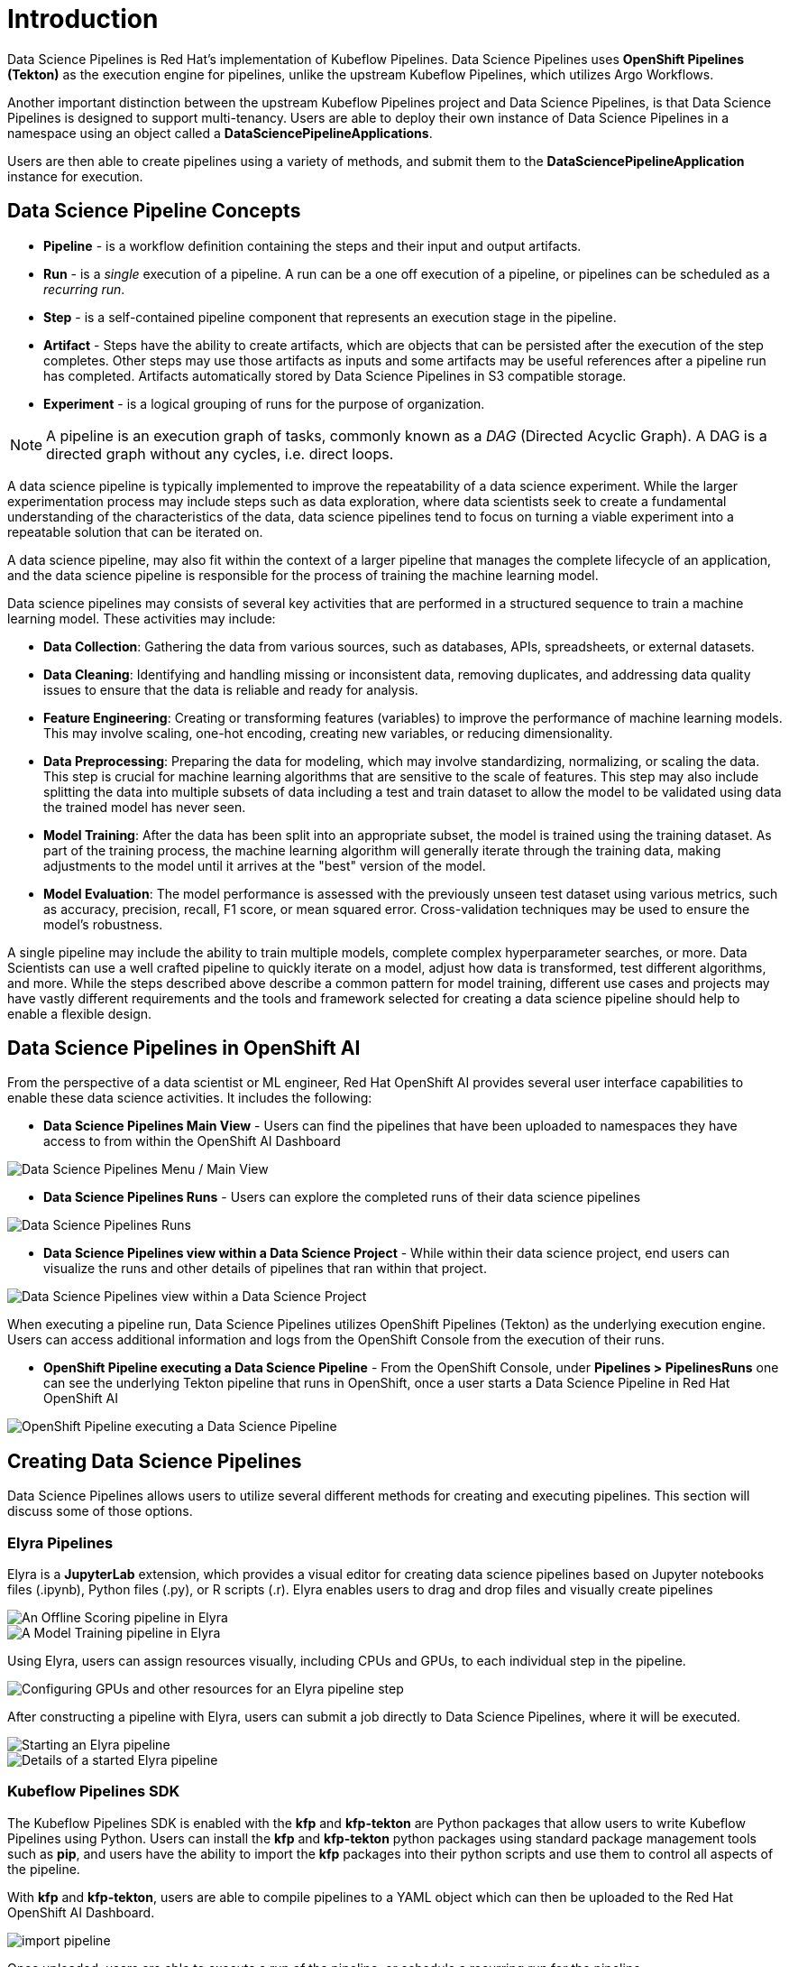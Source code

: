 = Introduction

Data Science Pipelines is Red Hat's implementation of Kubeflow Pipelines.  Data Science Pipelines uses *OpenShift Pipelines (Tekton)* as the execution engine for pipelines, unlike the upstream Kubeflow Pipelines, which utilizes Argo Workflows.

Another important distinction between the upstream Kubeflow Pipelines project and Data Science Pipelines, is that Data Science Pipelines is designed to support multi-tenancy.  Users are able to deploy their own instance of Data Science Pipelines in a namespace using an object called a *DataSciencePipelineApplications*.

Users are then able to create pipelines using a variety of methods, and submit them to the *DataSciencePipelineApplication* instance for execution.

== Data Science Pipeline Concepts

* *Pipeline* -  is a workflow definition containing the steps and their input and output artifacts.
* *Run* - is a _single_ execution of a pipeline.  A run can be a one off execution of a pipeline, or pipelines can be scheduled as a _recurring run_.
* *Step* - is a self-contained pipeline component that represents an execution stage in the pipeline.
* *Artifact* - Steps have the ability to create artifacts, which are objects that can be persisted after the execution of the step completes.  Other steps may use those artifacts as inputs and some artifacts may be useful references after a pipeline run has completed.  Artifacts automatically stored by Data Science Pipelines in S3 compatible storage.
* *Experiment* - is a logical grouping of runs for the purpose of organization.

[NOTE]
====
A pipeline is an execution graph of tasks, commonly known as a _DAG_ (Directed Acyclic Graph).
A DAG is a directed graph without any cycles, i.e. direct loops.
====

A data science pipeline is typically implemented to improve the repeatability of a data science experiment.  While the larger experimentation process may include steps such as data exploration, where data scientists seek to create a fundamental understanding of the characteristics of the data, data science pipelines tend to focus on turning a viable experiment into a repeatable solution that can be iterated on.

A data science pipeline, may also fit within the context of a larger pipeline that manages the complete lifecycle of an application, and the data science pipeline is responsible for the process of training the machine learning model.

Data science pipelines may consists of several key activities that are performed in a structured sequence to train a machine learning model. These activities may include:

* *Data Collection*: Gathering the data from various sources, such as databases, APIs, spreadsheets, or external datasets.

* *Data Cleaning*: Identifying and handling missing or inconsistent data, removing duplicates, and addressing data quality issues to ensure that the data is reliable and ready for analysis.

* *Feature Engineering*: Creating or transforming features (variables) to improve the performance of machine learning models. This may involve scaling, one-hot encoding, creating new variables, or reducing dimensionality.

* *Data Preprocessing*: Preparing the data for modeling, which may involve standardizing, normalizing, or scaling the data. This step is crucial for machine learning algorithms that are sensitive to the scale of features.  This step may also include splitting the data into multiple subsets of data including a test and train dataset to allow the model to be validated using data the trained model has never seen.

* *Model Training*: After the data has been split into an appropriate subset, the model is trained using the training dataset.  As part of the training process, the machine learning algorithm will generally iterate through the training data, making adjustments to the model until it arrives at the "best" version of the model.

* *Model Evaluation*: The model performance is assessed with the previously unseen test dataset using various metrics, such as accuracy, precision, recall, F1 score, or mean squared error. Cross-validation techniques may be used to ensure the model's robustness.

A single pipeline may include the ability to train multiple models, complete complex hyperparameter searches, or more.  Data Scientists can use a well crafted pipeline to quickly iterate on a model, adjust how data is transformed, test different algorithms, and more.  While the steps described above describe a common pattern for model training, different use cases and projects may have vastly different requirements and the tools and framework selected for creating a data science pipeline should help to enable a flexible design.

== Data Science Pipelines in OpenShift AI

From the perspective of a data scientist or ML engineer, Red Hat OpenShift AI provides several user interface capabilities to enable these data science activities. It includes the following:

* *Data Science Pipelines Main View* - Users can find the pipelines that have been uploaded to namespaces they have access to from within the OpenShift AI Dashboard 

image::dsps-main.png[Data Science Pipelines Menu / Main View]

* *Data Science Pipelines Runs* - Users can explore the completed runs of their data science pipelines

image::dsps-runs.png[Data Science Pipelines Runs]

* *Data Science Pipelines view within a Data Science Project* - While within their data science project, end users can visualize the runs and other details of pipelines that ran within that project.

image::dsps-in-ds-project.png[Data Science Pipelines view within a Data Science Project]

When executing a pipeline run, Data Science Pipelines utilizes OpenShift Pipelines (Tekton) as the underlying execution engine.  Users can access additional information and logs from the OpenShift Console from the execution of their runs.

* *OpenShift Pipeline executing a Data Science Pipeline* - From the OpenShift Console, under *Pipelines > PipelinesRuns* one can see the underlying Tekton pipeline that runs in OpenShift, once a user starts a Data Science Pipeline in Red Hat OpenShift AI

image::dsp-run-in-ocp-pipelines.png[OpenShift Pipeline executing a Data Science Pipeline]

== Creating Data Science Pipelines

Data Science Pipelines allows users to utilize several different methods for creating and executing pipelines.  This section will discuss some of those options.

=== Elyra Pipelines

Elyra is a *JupyterLab* extension, which provides a visual editor for creating data science pipelines based on Jupyter notebooks files (.ipynb), Python files (.py), or R scripts (.r). Elyra enables users to drag and drop files and visually create pipelines

image::elyra-pipeline-offline-scoring.png[An Offline Scoring pipeline in Elyra]
image::elyra-pipeline-model-training.png[A Model Training pipeline in Elyra]

Using Elyra, users can assign resources visually, including CPUs and GPUs, to each individual step in the pipeline.

image::elyra-pipeline-step-config-with-gpu.png[Configuring GPUs and other resources for an Elyra pipeline step]

After constructing a pipeline with Elyra, users can submit a job directly to Data Science Pipelines, where it will be executed.

image::elyra-pipeline-running.png[Starting an Elyra pipeline]
image::elyra-pipeline-job-started.png[Details of a started Elyra pipeline]

=== Kubeflow Pipelines SDK

The Kubeflow Pipelines SDK is enabled with the *kfp* and *kfp-tekton* are Python packages that allow users to write Kubeflow Pipelines using Python.  Users can install the *kfp* and *kfp-tekton* python packages using standard package management tools such as *pip*, and users have the ability to import the *kfp* packages into their python scripts and use them to control all aspects of the pipeline.

With *kfp* and *kfp-tekton*, users are able to compile pipelines to a YAML object which can then be uploaded to the Red Hat OpenShift AI Dashboard.

image::import-pipeline.png[]

Once uploaded, users are able to execute a run of the pipeline, or schedule a recurring run for the pipeline.

Additionally, with the *kfp* and *kfp-tekton* packages, users are able to connect directly to the *DataSciencePipelineApplication* instance from their python environment and execute a run without compiling and manually uploading the pipeline.
